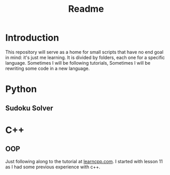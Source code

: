 #+TITLE: Readme
* Introduction
This repository will serve as a home for small scripts that have no end goal in mind: it's just me learning. It is divided by folders, each one for a specific language. Sometimes I will be following tutorials, Sometimes I will be rewriting some code in a new language.
* Python
** Sudoku Solver
* C++
** OOP
Just following along to the tutorial at [[https://www.learncpp.com/][learncpp.com]]. I started with lesson 11 as I had some previous experience with c++.
